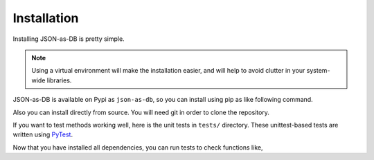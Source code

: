Installation
============

Installing JSON-as-DB is pretty simple.

.. note::
    Using a virtual environment will make the installation easier,
    and will help to avoid clutter in your system-wide libraries.

JSON-as-DB is available on Pypi as ``json-as-db``, so you can install using
pip as like following command.

.. prompt:: bash
    :prompts: $

    pip install json-as-db


Also you can install directly from source. You will need git in order to
clone the repository.

.. prompt:: bash
    :prompts: $

    git clone https://github.com/joonas-yoon/json-as-db.git
    cd json-as-db
    pip install -r src/requirements.txt
    pip install -e src


If you want to test methods working well, here is the unit tests in ``tests/``
directory. These unittest-based tests are written using PyTest_.

.. _PyTest: https://docs.pytest.org/

Now that you have installed all dependencies, you can run tests to check
functions like,

.. prompt:: bash
    :prompts: $

    PYTHONPATH=src python -m pytest
